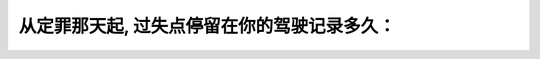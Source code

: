 .. raw:: html

   <div class="question-page">
   <div class="test-name">加拿大安省/多伦多G1驾照笔试题库(交通规则篇)｜带答案解析|2024版</div>

.. meta::
   :description: 从定罪那天起, 过失点停留在你的驾驶记录多久：
   :keywords: 

.. raw:: html

   <div class="question-card">


从定罪那天起, 过失点停留在你的驾驶记录多久：
==============================================

.. raw:: html

   <hr>

.. raw:: html

   <div id="q81" class="quiz">
       <div class="option" id="q81-A" onclick="selectOption('q81', 'A', false)">
           A. 1年
       </div>
       <div class="option" id="q81-B" onclick="selectOption('q81', 'B', true)">
           B. 2年
       </div>
       <div class="option" id="q81-C" onclick="selectOption('q81', 'C', false)">
           C. 3年
       </div>
       <div class="option" id="q81-D" onclick="selectOption('q81', 'D', false)">
           D. 5年
       </div>
       <p id="q81-result" class="result"></p>
   </div>

   <hr>

.. dropdown:: ►|explanation|


.. raw:: html

   <div class="nav-buttons">
       <a href="q80.html" class="button">|prev_question|</a>
       <span class="page-indicator">81 / 105</span>
       <a href="q82.html" class="button">|next_question|</a>
   </div>
   </div>

   </div>
